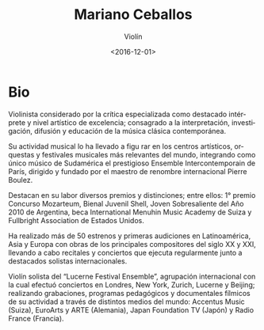 #+OPTIONS: ':t *:t -:t ::t <:t H:3 \n:nil ^:t arch:headline author:t
#+OPTIONS: broken-links:nil c:nil creator:nil d:(not "LOGBOOK")
#+OPTIONS: date:t e:t email:nil f:t inline:t num:nil p:nil pri:nil
#+OPTIONS: prop:nil stat:t tags:t tasks:t tex:t timestamp:t title:t
#+OPTIONS: toc:nil todo:t |:t
#+TITLE: Mariano Ceballos
#+SUBTITLE: Violín
#+DATE: <2016-12-01>
#+AUTHOR:
#+EMAIL: ebirman77@gmail.com
#+LANGUAGE: es
#+SELECT_TAGS: export
#+EXCLUDE_TAGS: noexport
#+CREATOR: Emacs 25.1.1 (Org mode 9.0)

#+DESCRIPTION: Información y biografía
#+KEYWORDS: música, violín

* Bio
Violinista considerado por la crítica especializada como destacado
intérprete y nivel artístico de excelencia; consagrado a la
interpretación, investigación, difusión y educación de la música
clásica contemporánea.

Su actividad musical lo ha llevado a figu rar en los centros
artísticos, orquestas y festivales musicales más relevantes del mundo,
integrando como único músico de Sudamérica el prestigioso Ensemble
Intercontemporain de París, dirigido y fundado por el maestro de
renombre internacional Pierre Boulez.

Destacan en su labor diversos premios y distinciones; entre ellos: 1°
premio Concurso Mozarteum, Bienal Juvenil Shell, Joven Sobresaliente
del Año 2010 de Argentina, beca International Menuhin Music Academy de
Suiza y Fullbright Association de Estados Unidos.

Ha realizado más de 50 estrenos y primeras audiciones en
Latinoamérica, Asia y Europa con obras de los principales compositores
del siglo XX y XXI, llevando a cabo recitales y conciertos que ejecuta
regularmente junto a destacados solistas internacionales.

Violín solista del “Lucerne Festival Ensemble”, agrupación
internacional con la cual efectuó conciertos en Londres, New York,
Zurich, Lucerne y Beijing; realizando grabaciones, programas
pedagógicos y documentales fílmicos de su actividad a través de
distintos medios del mundo: Accentus Music (Suiza), EuroArts y ARTE
(Alemania), Japan Foundation TV (Japón) y Radio France (Francia).
